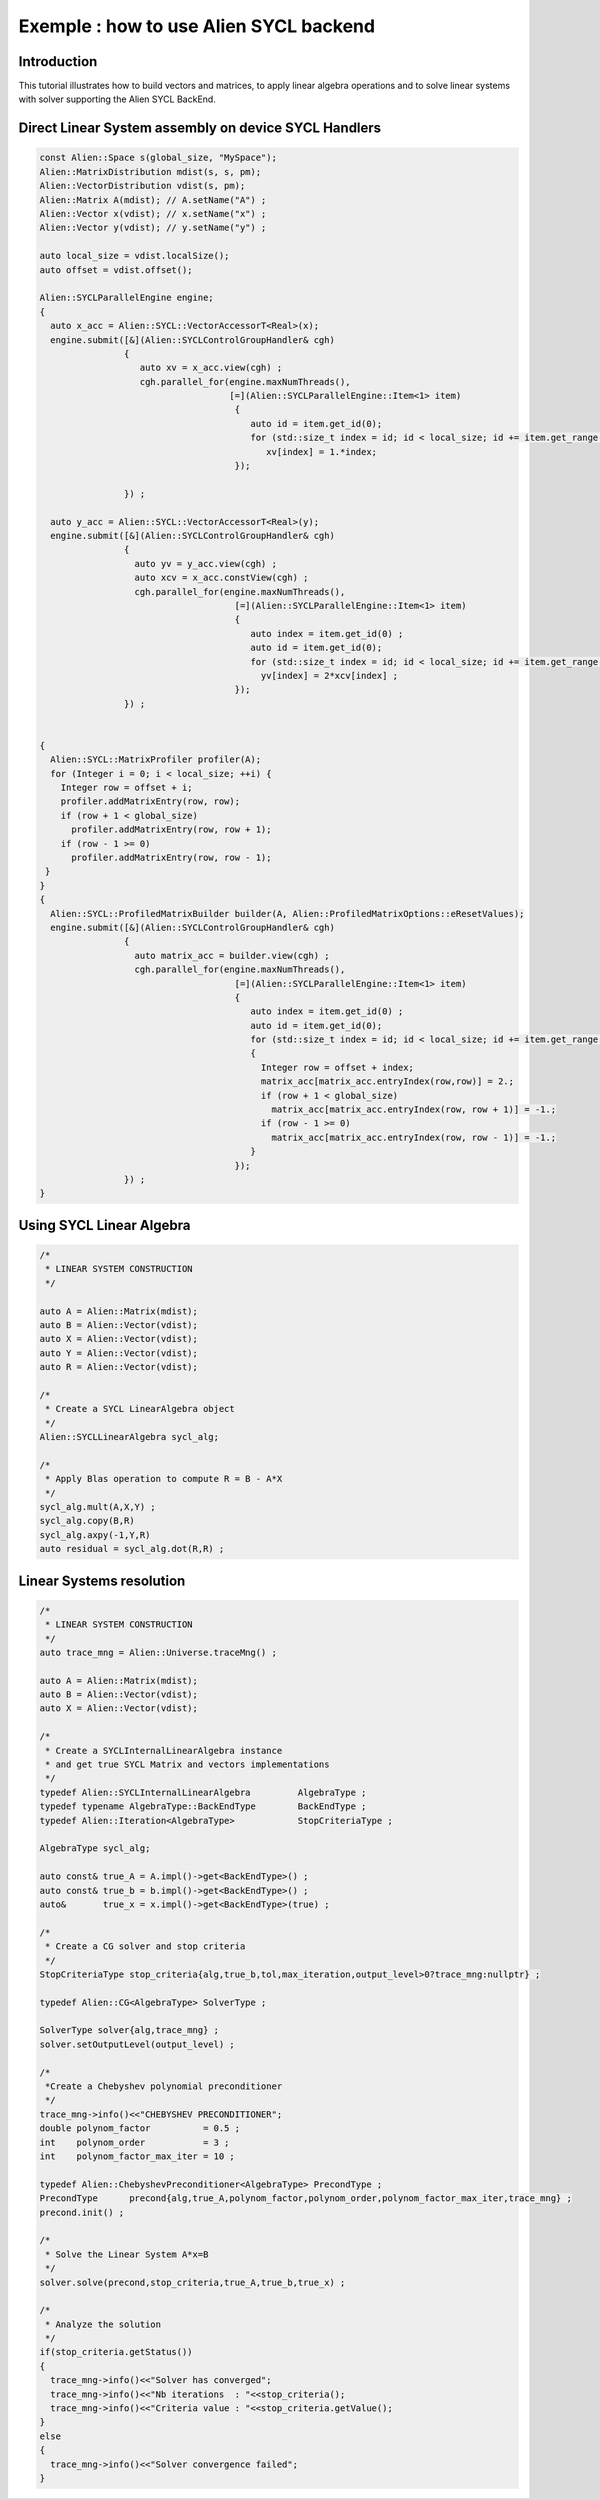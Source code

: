 .. _sycl_example:

=======================================
Exemple : how to use Alien SYCL backend
=======================================


Introduction
------------

This tutorial illustrates how to build vectors and matrices, to apply linear algebra operations
and to solve linear systems with solver supporting the Alien SYCL BackEnd.

Direct Linear System assembly on device SYCL Handlers
-----------------------------------------------------

.. code-block:: bash

    const Alien::Space s(global_size, "MySpace");
    Alien::MatrixDistribution mdist(s, s, pm);
    Alien::VectorDistribution vdist(s, pm);
    Alien::Matrix A(mdist); // A.setName("A") ;
    Alien::Vector x(vdist); // x.setName("x") ;
    Alien::Vector y(vdist); // y.setName("y") ;

    auto local_size = vdist.localSize();
    auto offset = vdist.offset();

    Alien::SYCLParallelEngine engine;
    {
      auto x_acc = Alien::SYCL::VectorAccessorT<Real>(x);
      engine.submit([&](Alien::SYCLControlGroupHandler& cgh)
                    {
                       auto xv = x_acc.view(cgh) ;
                       cgh.parallel_for(engine.maxNumThreads(),
                                        [=](Alien::SYCLParallelEngine::Item<1> item)
                                         {
                                            auto id = item.get_id(0);
                                            for (std::size_t index = id; id < local_size; id += item.get_range()[0])
                                               xv[index] = 1.*index;
                                         });

                    }) ;

      auto y_acc = Alien::SYCL::VectorAccessorT<Real>(y);
      engine.submit([&](Alien::SYCLControlGroupHandler& cgh)
                    {
                      auto yv = y_acc.view(cgh) ;
                      auto xcv = x_acc.constView(cgh) ;
                      cgh.parallel_for(engine.maxNumThreads(),
                                         [=](Alien::SYCLParallelEngine::Item<1> item)
                                         {
                                            auto index = item.get_id(0) ;
                                            auto id = item.get_id(0);
                                            for (std::size_t index = id; id < local_size; id += item.get_range()[0])
                                              yv[index] = 2*xcv[index] ;
                                         });
                    }) ;


    {
      Alien::SYCL::MatrixProfiler profiler(A);
      for (Integer i = 0; i < local_size; ++i) {
        Integer row = offset + i;
        profiler.addMatrixEntry(row, row);
        if (row + 1 < global_size)
          profiler.addMatrixEntry(row, row + 1);
        if (row - 1 >= 0)
          profiler.addMatrixEntry(row, row - 1);
     }
    }
    {
      Alien::SYCL::ProfiledMatrixBuilder builder(A, Alien::ProfiledMatrixOptions::eResetValues);
      engine.submit([&](Alien::SYCLControlGroupHandler& cgh)
                    {
                      auto matrix_acc = builder.view(cgh) ;
                      cgh.parallel_for(engine.maxNumThreads(),
                                         [=](Alien::SYCLParallelEngine::Item<1> item)
                                         {
                                            auto index = item.get_id(0) ;
                                            auto id = item.get_id(0);
                                            for (std::size_t index = id; id < local_size; id += item.get_range()[0])
                                            {
                                              Integer row = offset + index;
                                              matrix_acc[matrix_acc.entryIndex(row,row)] = 2.;
                                              if (row + 1 < global_size)
                                                matrix_acc[matrix_acc.entryIndex(row, row + 1)] = -1.;
                                              if (row - 1 >= 0)
                                                matrix_acc[matrix_acc.entryIndex(row, row - 1)] = -1.;
                                            }
                                         });
                    }) ;
    }


Using SYCL Linear Algebra
-------------------------

.. code-block:: bash

    /*
     * LINEAR SYSTEM CONSTRUCTION
     */
     
    auto A = Alien::Matrix(mdist);
    auto B = Alien::Vector(vdist);
    auto X = Alien::Vector(vdist);
    auto Y = Alien::Vector(vdist);
    auto R = Alien::Vector(vdist);

    /*
     * Create a SYCL LinearAlgebra object
     */
    Alien::SYCLLinearAlgebra sycl_alg;
    
    /*
     * Apply Blas operation to compute R = B - A*X
     */
    sycl_alg.mult(A,X,Y) ;
    sycl_alg.copy(B,R)
    sycl_alg.axpy(-1,Y,R)
    auto residual = sycl_alg.dot(R,R) ;

Linear Systems resolution
-------------------------

.. code-block:: bash

    /*
     * LINEAR SYSTEM CONSTRUCTION
     */
    auto trace_mng = Alien::Universe.traceMng() ;
     
    auto A = Alien::Matrix(mdist);
    auto B = Alien::Vector(vdist);
    auto X = Alien::Vector(vdist);

    /*
     * Create a SYCLInternalLinearAlgebra instance
     * and get true SYCL Matrix and vectors implementations
     */
    typedef Alien::SYCLInternalLinearAlgebra         AlgebraType ; 
    typedef typename AlgebraType::BackEndType        BackEndType ;
    typedef Alien::Iteration<AlgebraType>            StopCriteriaType ;

    AlgebraType sycl_alg;

    auto const& true_A = A.impl()->get<BackEndType>() ;
    auto const& true_b = b.impl()->get<BackEndType>() ;
    auto&       true_x = x.impl()->get<BackEndType>(true) ;

    /*
     * Create a CG solver and stop criteria
     */
    StopCriteriaType stop_criteria{alg,true_b,tol,max_iteration,output_level>0?trace_mng:nullptr} ;

    typedef Alien::CG<AlgebraType> SolverType ;

    SolverType solver{alg,trace_mng} ;
    solver.setOutputLevel(output_level) ;

    /*
     *Create a Chebyshev polynomial preconditioner
     */
    trace_mng->info()<<"CHEBYSHEV PRECONDITIONER";
    double polynom_factor          = 0.5 ;
    int    polynom_order           = 3 ;
    int    polynom_factor_max_iter = 10 ;

    typedef Alien::ChebyshevPreconditioner<AlgebraType> PrecondType ;
    PrecondType      precond{alg,true_A,polynom_factor,polynom_order,polynom_factor_max_iter,trace_mng} ;
    precond.init() ;

    /*
     * Solve the Linear System A*x=B
     */
    solver.solve(precond,stop_criteria,true_A,true_b,true_x) ;
    
    /*
     * Analyze the solution
     */
    if(stop_criteria.getStatus())
    {
      trace_mng->info()<<"Solver has converged";
      trace_mng->info()<<"Nb iterations  : "<<stop_criteria();
      trace_mng->info()<<"Criteria value : "<<stop_criteria.getValue();
    }
    else
    {
      trace_mng->info()<<"Solver convergence failed";
    }
